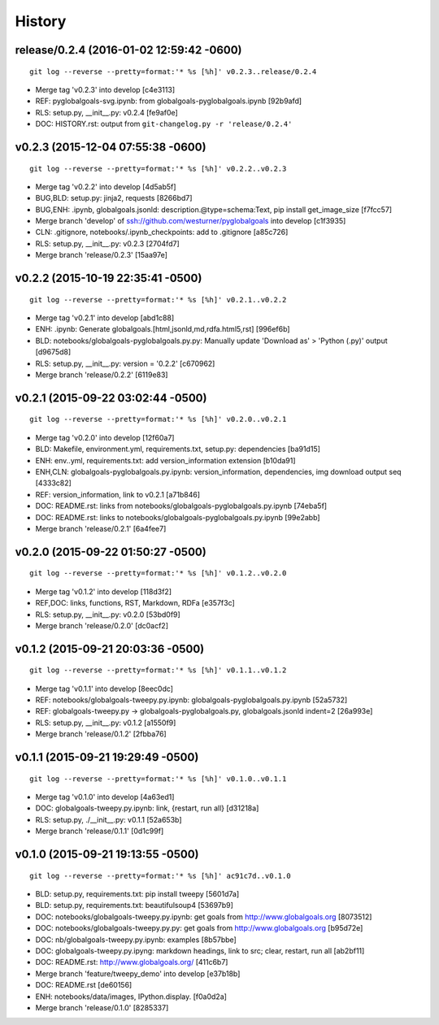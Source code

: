 .. :changelog:

History
-------



release/0.2.4 (2016-01-02 12:59:42 -0600)
^^^^^^^^^^^^^^^^^^^^^^^^^^^^^^^^^^^^^^^^^
::

   git log --reverse --pretty=format:'* %s [%h]' v0.2.3..release/0.2.4

* Merge tag 'v0.2.3' into develop [c4e3113]
* REF: pyglobalgoals-svg.ipynb: from globalgoals-pyglobalgoals.ipynb [92b9afd]
* RLS: setup.py, __init__.py: v0.2.4 [fe9af0e]
* DOC: HISTORY.rst: output from ``git-changelog.py -r 'release/0.2.4'``

v0.2.3 (2015-12-04 07:55:38 -0600)
^^^^^^^^^^^^^^^^^^^^^^^^^^^^^^^^^^
::

   git log --reverse --pretty=format:'* %s [%h]' v0.2.2..v0.2.3

* Merge tag 'v0.2.2' into develop [4d5ab5f]
* BUG,BLD: setup.py: jinja2, requests [8266bd7]
* BUG,ENH: .ipynb, globalgoals.jsonld: description.@type=schema:Text, pip install get_image_size [f7fcc57]
* Merge branch 'develop' of ssh://github.com/westurner/pyglobalgoals into develop [c1f3935]
* CLN: .gitignore, notebooks/.ipynb_checkpoints: add to .gitignore [a85c726]
* RLS: setup.py, __init__.py: v0.2.3 [2704fd7]
* Merge branch 'release/0.2.3' [15aa97e]


v0.2.2 (2015-10-19 22:35:41 -0500)
^^^^^^^^^^^^^^^^^^^^^^^^^^^^^^^^^^
::

   git log --reverse --pretty=format:'* %s [%h]' v0.2.1..v0.2.2

* Merge tag 'v0.2.1' into develop [abd1c88]
* ENH: .ipynb: Generate globalgoals.[html,jsonld,md,rdfa.html5,rst] [996ef6b]
* BLD: notebooks/globalgoals-pyglobalgoals.py.py: Manually update 'Download as' > 'Python (.py)' output [d9675d8]
* RLS: setup.py, __init__.py: version = '0.2.2' [c670962]
* Merge branch 'release/0.2.2' [6119e83]


v0.2.1 (2015-09-22 03:02:44 -0500)
^^^^^^^^^^^^^^^^^^^^^^^^^^^^^^^^^^
::

   git log --reverse --pretty=format:'* %s [%h]' v0.2.0..v0.2.1

* Merge tag 'v0.2.0' into develop [12f60a7]
* BLD: Makefile, environment.yml, requirements.txt, setup.py: dependencies [ba91d15]
* ENH: env..yml, requirements.txt: add version_information extension [b10da91]
* ENH,CLN: globalgoals-pyglobalgoals.py.ipynb: version_information, dependencies, img download output seq [4333c82]
* REF: version_information, link to v0.2.1 [a71b846]
* DOC: README.rst: links from notebooks/globalgoals-pyglobalgoals.py.ipynb [74eba5f]
* DOC: README.rst: links to notebooks/globalgoals-pyglobalgoals.py.ipynb [99e2abb]
* Merge branch 'release/0.2.1' [6a4fee7]


v0.2.0 (2015-09-22 01:50:27 -0500)
^^^^^^^^^^^^^^^^^^^^^^^^^^^^^^^^^^
::

   git log --reverse --pretty=format:'* %s [%h]' v0.1.2..v0.2.0

* Merge tag 'v0.1.2' into develop [118d3f2]
* REF,DOC: links, functions, RST, Markdown, RDFa [e357f3c]
* RLS: setup.py, __init__.py: v0.2.0 [53bd0f9]
* Merge branch 'release/0.2.0' [dc0acf2]


v0.1.2 (2015-09-21 20:03:36 -0500)
^^^^^^^^^^^^^^^^^^^^^^^^^^^^^^^^^^
::

   git log --reverse --pretty=format:'* %s [%h]' v0.1.1..v0.1.2

* Merge tag 'v0.1.1' into develop [8eec0dc]
* REF: notebooks/globalgoals-tweepy.py.ipynb: globalgoals-pyglobalgoals.py.ipynb [52a5732]
* REF: globalgoals-tweepy.py -> globalgoals-pyglobalgoals.py, globalgoals.jsonld indent=2 [26a993e]
* RLS: setup.py, __init__.py: v0.1.2 [a1550f9]
* Merge branch 'release/0.1.2' [2fbba76]


v0.1.1 (2015-09-21 19:29:49 -0500)
^^^^^^^^^^^^^^^^^^^^^^^^^^^^^^^^^^
::

   git log --reverse --pretty=format:'* %s [%h]' v0.1.0..v0.1.1

* Merge tag 'v0.1.0' into develop [4a63ed1]
* DOC: globalgoals-tweepy.py.ipynb: link, {restart, run all} [d31218a]
* RLS: setup.py, ./__init__.py: v0.1.1 [52a653b]
* Merge branch 'release/0.1.1' [0d1c99f]


v0.1.0 (2015-09-21 19:13:55 -0500)
^^^^^^^^^^^^^^^^^^^^^^^^^^^^^^^^^^
::

   git log --reverse --pretty=format:'* %s [%h]' ac91c7d..v0.1.0

* BLD: setup.py, requirements.txt: pip install tweepy [5601d7a]
* BLD: setup.py, requirements.txt: beautifulsoup4 [53697b9]
* DOC: notebooks/globalgoals-tweepy.py.ipynb: get goals from http://www.globalgoals.org [8073512]
* DOC: notebooks/globalgoals-tweepy.py.py: get goals from http://www.globalgoals.org [b95d72e]
* DOC: nb/globalgoals-tweepy.py.ipynb: examples [8b57bbe]
* DOC: globalgoals-tweepy.py.ipyng: markdown headings, link to src; clear, restart, run all [ab2bf11]
* DOC: README.rst: http://www.globalgoals.org/ [411c6b7]
* Merge branch 'feature/tweepy_demo' into develop [e37b18b]
* DOC: README.rst [de60156]
* ENH: notebooks/data/images, IPython.display. [f0a0d2a]
* Merge branch 'release/0.1.0' [8285337]

